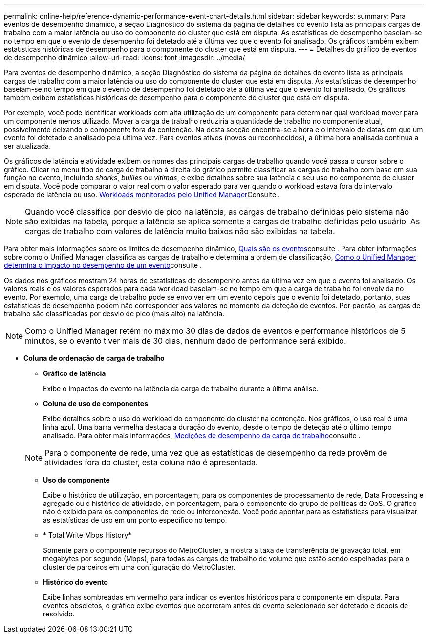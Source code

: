 ---
permalink: online-help/reference-dynamic-performance-event-chart-details.html 
sidebar: sidebar 
keywords:  
summary: Para eventos de desempenho dinâmico, a seção Diagnóstico do sistema da página de detalhes do evento lista as principais cargas de trabalho com a maior latência ou uso do componente do cluster que está em disputa. As estatísticas de desempenho baseiam-se no tempo em que o evento de desempenho foi detetado até a última vez que o evento foi analisado. Os gráficos também exibem estatísticas históricas de desempenho para o componente do cluster que está em disputa. 
---
= Detalhes do gráfico de eventos de desempenho dinâmico
:allow-uri-read: 
:icons: font
:imagesdir: ../media/


[role="lead"]
Para eventos de desempenho dinâmico, a seção Diagnóstico do sistema da página de detalhes do evento lista as principais cargas de trabalho com a maior latência ou uso do componente do cluster que está em disputa. As estatísticas de desempenho baseiam-se no tempo em que o evento de desempenho foi detetado até a última vez que o evento foi analisado. Os gráficos também exibem estatísticas históricas de desempenho para o componente do cluster que está em disputa.

Por exemplo, você pode identificar workloads com alta utilização de um componente para determinar qual workload mover para um componente menos utilizado. Mover a carga de trabalho reduziria a quantidade de trabalho no componente atual, possivelmente deixando o componente fora da contenção. Na desta secção encontra-se a hora e o intervalo de datas em que um evento foi detetado e analisado pela última vez. Para eventos ativos (novos ou reconhecidos), a última hora analisada continua a ser atualizada.

Os gráficos de latência e atividade exibem os nomes das principais cargas de trabalho quando você passa o cursor sobre o gráfico. Clicar no menu tipo de carga de trabalho à direita do gráfico permite classificar as cargas de trabalho com base em sua função no evento, incluindo _sharks_, _bullies_ ou _vitimas_, e exibe detalhes sobre sua latência e seu uso no componente de cluster em disputa. Você pode comparar o valor real com o valor esperado para ver quando o workload estava fora do intervalo esperado de latência ou uso. xref:concept-types-of-workloads-monitored-by-unified-manager.adoc[Workloads monitorados pelo Unified Manager]Consulte .

[NOTE]
====
Quando você classifica por desvio de pico na latência, as cargas de trabalho definidas pelo sistema não são exibidas na tabela, porque a latência se aplica somente a cargas de trabalho definidas pelo usuário. As cargas de trabalho com valores de latência muito baixos não são exibidas na tabela.

====
Para obter mais informações sobre os limites de desempenho dinâmico, xref:reference-performance-event-analysis-and-notification.adoc[Quais são os eventos]consulte . Para obter informações sobre como o Unified Manager classifica as cargas de trabalho e determina a ordem de classificação, xref:concept-how-unified-manager-determines-the-performance-impact-for-an-incident.adoc[Como o Unified Manager determina o impacto no desempenho de um evento]consulte .

Os dados nos gráficos mostram 24 horas de estatísticas de desempenho antes da última vez em que o evento foi analisado. Os valores reais e os valores esperados para cada workload baseiam-se no tempo em que a carga de trabalho foi envolvida no evento. Por exemplo, uma carga de trabalho pode se envolver em um evento depois que o evento foi detetado, portanto, suas estatísticas de desempenho podem não corresponder aos valores no momento da deteção de eventos. Por padrão, as cargas de trabalho são classificadas por desvio de pico (mais alto) na latência.

[NOTE]
====
Como o Unified Manager retém no máximo 30 dias de dados de eventos e performance históricos de 5 minutos, se o evento tiver mais de 30 dias, nenhum dado de performance será exibido.

====
* *Coluna de ordenação de carga de trabalho*
+
** *Gráfico de latência*
+
Exibe o impactos do evento na latência da carga de trabalho durante a última análise.

** *Coluna de uso de componentes*
+
Exibe detalhes sobre o uso do workload do componente do cluster na contenção. Nos gráficos, o uso real é uma linha azul. Uma barra vermelha destaca a duração do evento, desde o tempo de deteção até o último tempo analisado. Para obter mais informações, xref:reference-workload-performance-measurement-values.adoc[Medições de desempenho da carga de trabalho]consulte .

+
[NOTE]
====
Para o componente de rede, uma vez que as estatísticas de desempenho da rede provêm de atividades fora do cluster, esta coluna não é apresentada.

====
** *Uso do componente*
+
Exibe o histórico de utilização, em porcentagem, para os componentes de processamento de rede, Data Processing e agregado ou o histórico de atividade, em porcentagem, para o componente do grupo de políticas de QoS. O gráfico não é exibido para os componentes de rede ou interconexão. Você pode apontar para as estatísticas para visualizar as estatísticas de uso em um ponto específico no tempo.

** * Total Write Mbps History*
+
Somente para o componente recursos do MetroCluster, a mostra a taxa de transferência de gravação total, em megabytes por segundo (Mbps), para todas as cargas de trabalho de volume que estão sendo espelhadas para o cluster de parceiros em uma configuração do MetroCluster.

** *Histórico do evento*
+
Exibe linhas sombreadas em vermelho para indicar os eventos históricos para o componente em disputa. Para eventos obsoletos, o gráfico exibe eventos que ocorreram antes do evento selecionado ser detetado e depois de resolvido.




